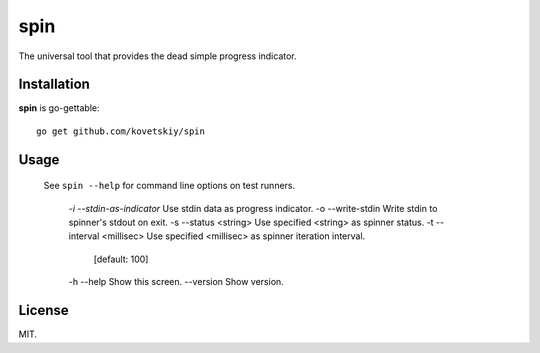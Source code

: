****
spin
****

.. image:: http://i.imgur.com/JyfyJg9.gif
   :alt: usage example

The universal tool that provides the dead simple progress indicator.

Installation
============

**spin** is go-gettable::

 go get github.com/kovetskiy/spin

Usage
=====

 See ``spin --help`` for command line options on test runners.

  `-i --stdin-as-indicator`   Use stdin data as progress indicator.
  -o --write-stdin          Write stdin to spinner's stdout on exit.
  -s --status <string>      Use specified <string> as spinner status.
  -t --interval <millisec>  Use specified <millisec> as spinner iteration interval.
                            [default: 100]
  -h --help                 Show this screen.
  --version                 Show version.

License
=======

MIT.
